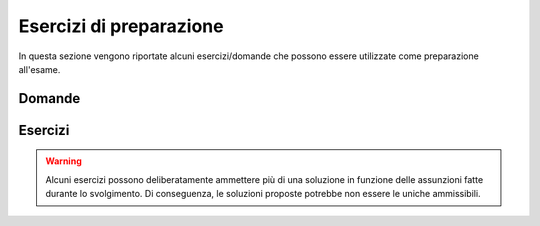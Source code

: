 Esercizi di preparazione
========================

In questa sezione vengono riportate alcuni esercizi/domande che possono essere utilizzate come preparazione all'esame.


Domande
-------

..
  .. include::	questions/intro.rst
  .. include::	questions/processes.rst
  .. include::	questions/sched.rst
  .. include::	questions/sync.rst
  .. include::	questions/memory.rst
  .. include::	questions/IO.rst
  .. include::	questions/file.rst


Esercizi
--------


.. warning::
  
  Alcuni esercizi possono deliberatamente ammettere più di una soluzione in funzione delle assunzioni fatte durante lo svolgimento.
  Di conseguenza, le soluzioni proposte potrebbe non essere le uniche ammissibili. 

..
  .. include::	q_exercises/intro.rst
  .. include::	q_exercises/processes.rst
  .. include::	q_exercises/sched.rst
  .. include::	q_exercises/sync.rst
  .. include::	q_exercises/memory.rst
  .. include::	q_exercises/IO.rst
  .. include::	q_exercises/file.rst
  .. include::	q_exercises/programming.rst